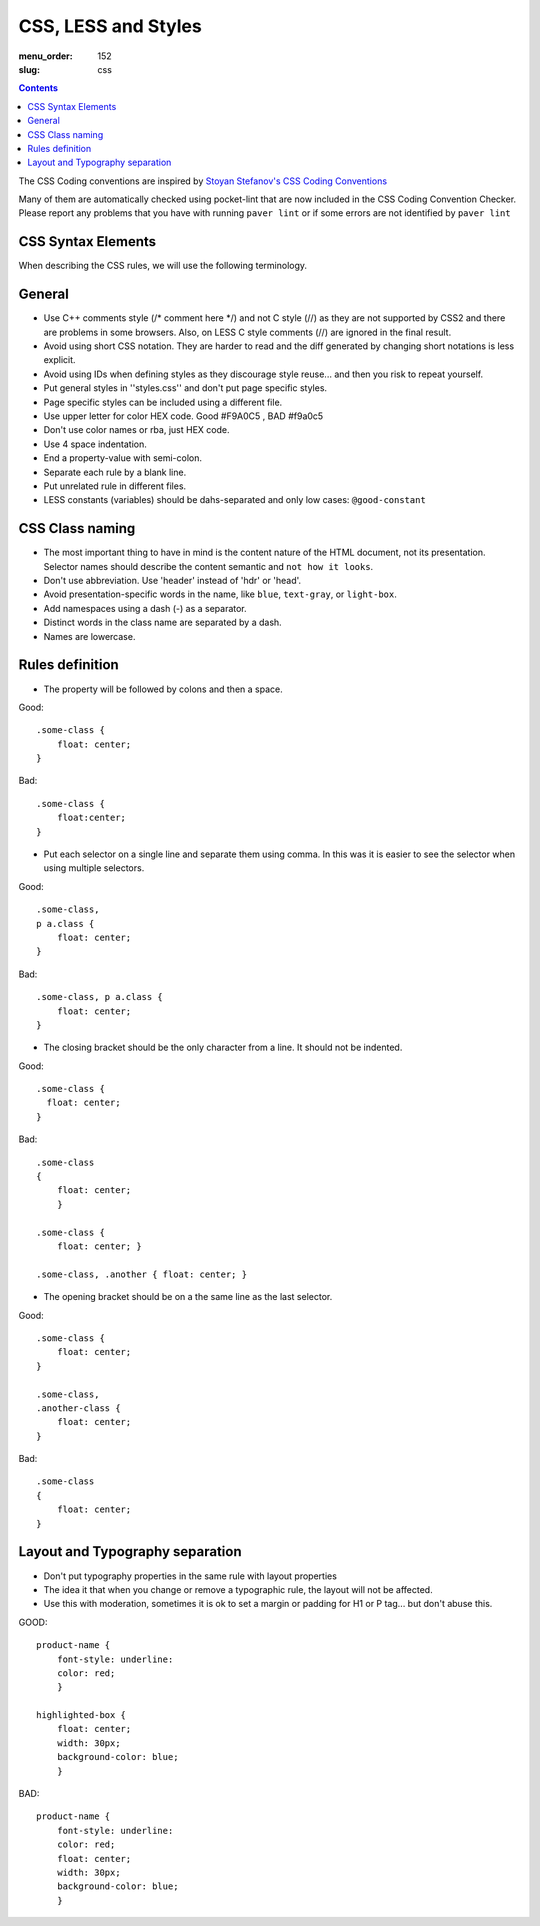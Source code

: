 CSS, LESS and Styles
####################

:menu_order: 152
:slug: css

.. contents::


The CSS Coding conventions are inspired by `Stoyan Stefanov's CSS Coding
Conventions
<http://www.phpied.com/css-coding-conventions>`_

Many of them are automatically checked using pocket-lint that are now
included in the CSS Coding Convention Checker.
Please report any problems that you have with running ``paver lint`` or
if some errors are not identified by ``paver lint``


CSS Syntax Elements
===================

When describing the CSS rules, we will use the following terminology.

.. image:: http://www.w3schools.com/css/selector.gif
    :alt: CSS Selector Graphic

General
=======

* Use C++ comments style (/* comment here \*/) and not C style (//) as they
  are not supported by CSS2 and there are problems in some browsers.
  Also, on LESS C style comments (//) are ignored in the final result.

* Avoid using short CSS notation. They are harder to read and the diff
  generated by changing short notations is less explicit.

* Avoid using IDs when defining styles as they discourage style reuse...
  and then you risk to repeat yourself.

* Put general styles in ''styles.css'' and don't put page specific styles.

* Page specific styles can be included using a different file.

* Use upper letter for color HEX code. Good #F9A0C5 , BAD #f9a0c5

* Don't use color names or rba, just HEX code.

* Use 4 space indentation.

* End a property-value with semi-colon.

* Separate each rule by a blank line.

* Put unrelated rule in different files.

* LESS constants (variables) should be dahs-separated and only low cases:
  ``@good-constant``


CSS Class naming
================

* The most important thing to have in mind is the content nature of the
  HTML document, not its presentation. Selector names should describe the
  content semantic and ``not how it looks``.

* Don't use abbreviation. Use 'header' instead of 'hdr' or 'head'.

* Avoid presentation-specific words in the name,
  like ``blue``, ``text-gray``, or ``light-box``.

* Add namespaces using a dash (-) as a separator.

* Distinct words in the class name are separated by a dash.

* Names are lowercase.


Rules definition
================

* The property will be followed by colons and then a space.

Good::

    .some-class {
        float: center;
    }


Bad::

    .some-class {
        float:center;
    }

* Put each selector on a single line and separate them using comma.
  In this was it is easier to see the selector when using multiple selectors.

Good::

    .some-class,
    p a.class {
        float: center;
    }

Bad::

    .some-class, p a.class {
        float: center;
    }


* The closing bracket should be the only character from a line.
  It should not be indented.

Good::

    .some-class {
      float: center;
    }

Bad::

    .some-class
    {
        float: center;
        }

    .some-class {
        float: center; }

    .some-class, .another { float: center; }

* The opening bracket should be on a the same line as the last selector.

Good::

    .some-class {
        float: center;
    }

    .some-class,
    .another-class {
        float: center;
    }

Bad::

    .some-class
    {
        float: center;
    }


Layout and Typography separation
================================

* Don't put typography properties in the same rule with layout properties 
* The idea it that when you change or remove a typographic rule, the layout will not be affected.
* Use this with moderation, sometimes it is ok to set a margin or padding for H1 or P tag... but don't abuse this.

GOOD::

    product-name {
        font-style: underline:
        color: red;
        }

    highlighted-box {
        float: center;
        width: 30px;
        background-color: blue;
        }

BAD::

    product-name {
        font-style: underline:
        color: red;
        float: center;
        width: 30px;
        background-color: blue;
        }
